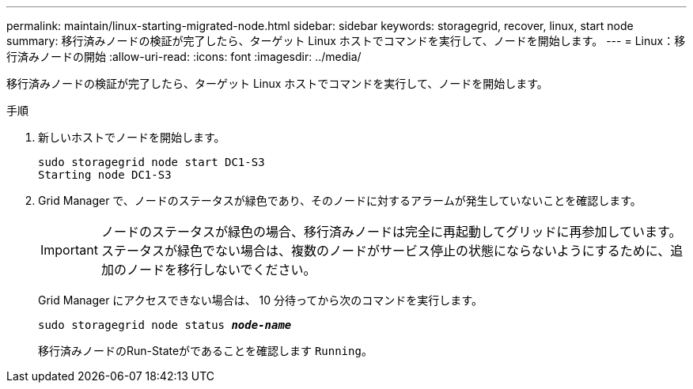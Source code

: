 ---
permalink: maintain/linux-starting-migrated-node.html 
sidebar: sidebar 
keywords: storagegrid, recover, linux, start node 
summary: 移行済みノードの検証が完了したら、ターゲット Linux ホストでコマンドを実行して、ノードを開始します。 
---
= Linux：移行済みノードの開始
:allow-uri-read: 
:icons: font
:imagesdir: ../media/


[role="lead"]
移行済みノードの検証が完了したら、ターゲット Linux ホストでコマンドを実行して、ノードを開始します。

.手順
. 新しいホストでノードを開始します。
+
[listing]
----
sudo storagegrid node start DC1-S3
Starting node DC1-S3
----
. Grid Manager で、ノードのステータスが緑色であり、そのノードに対するアラームが発生していないことを確認します。
+

IMPORTANT: ノードのステータスが緑色の場合、移行済みノードは完全に再起動してグリッドに再参加しています。ステータスが緑色でない場合は、複数のノードがサービス停止の状態にならないようにするために、追加のノードを移行しないでください。

+
Grid Manager にアクセスできない場合は、 10 分待ってから次のコマンドを実行します。

+
`sudo storagegrid node status *_node-name_*`

+
移行済みノードのRun-Stateがであることを確認します `Running`。


